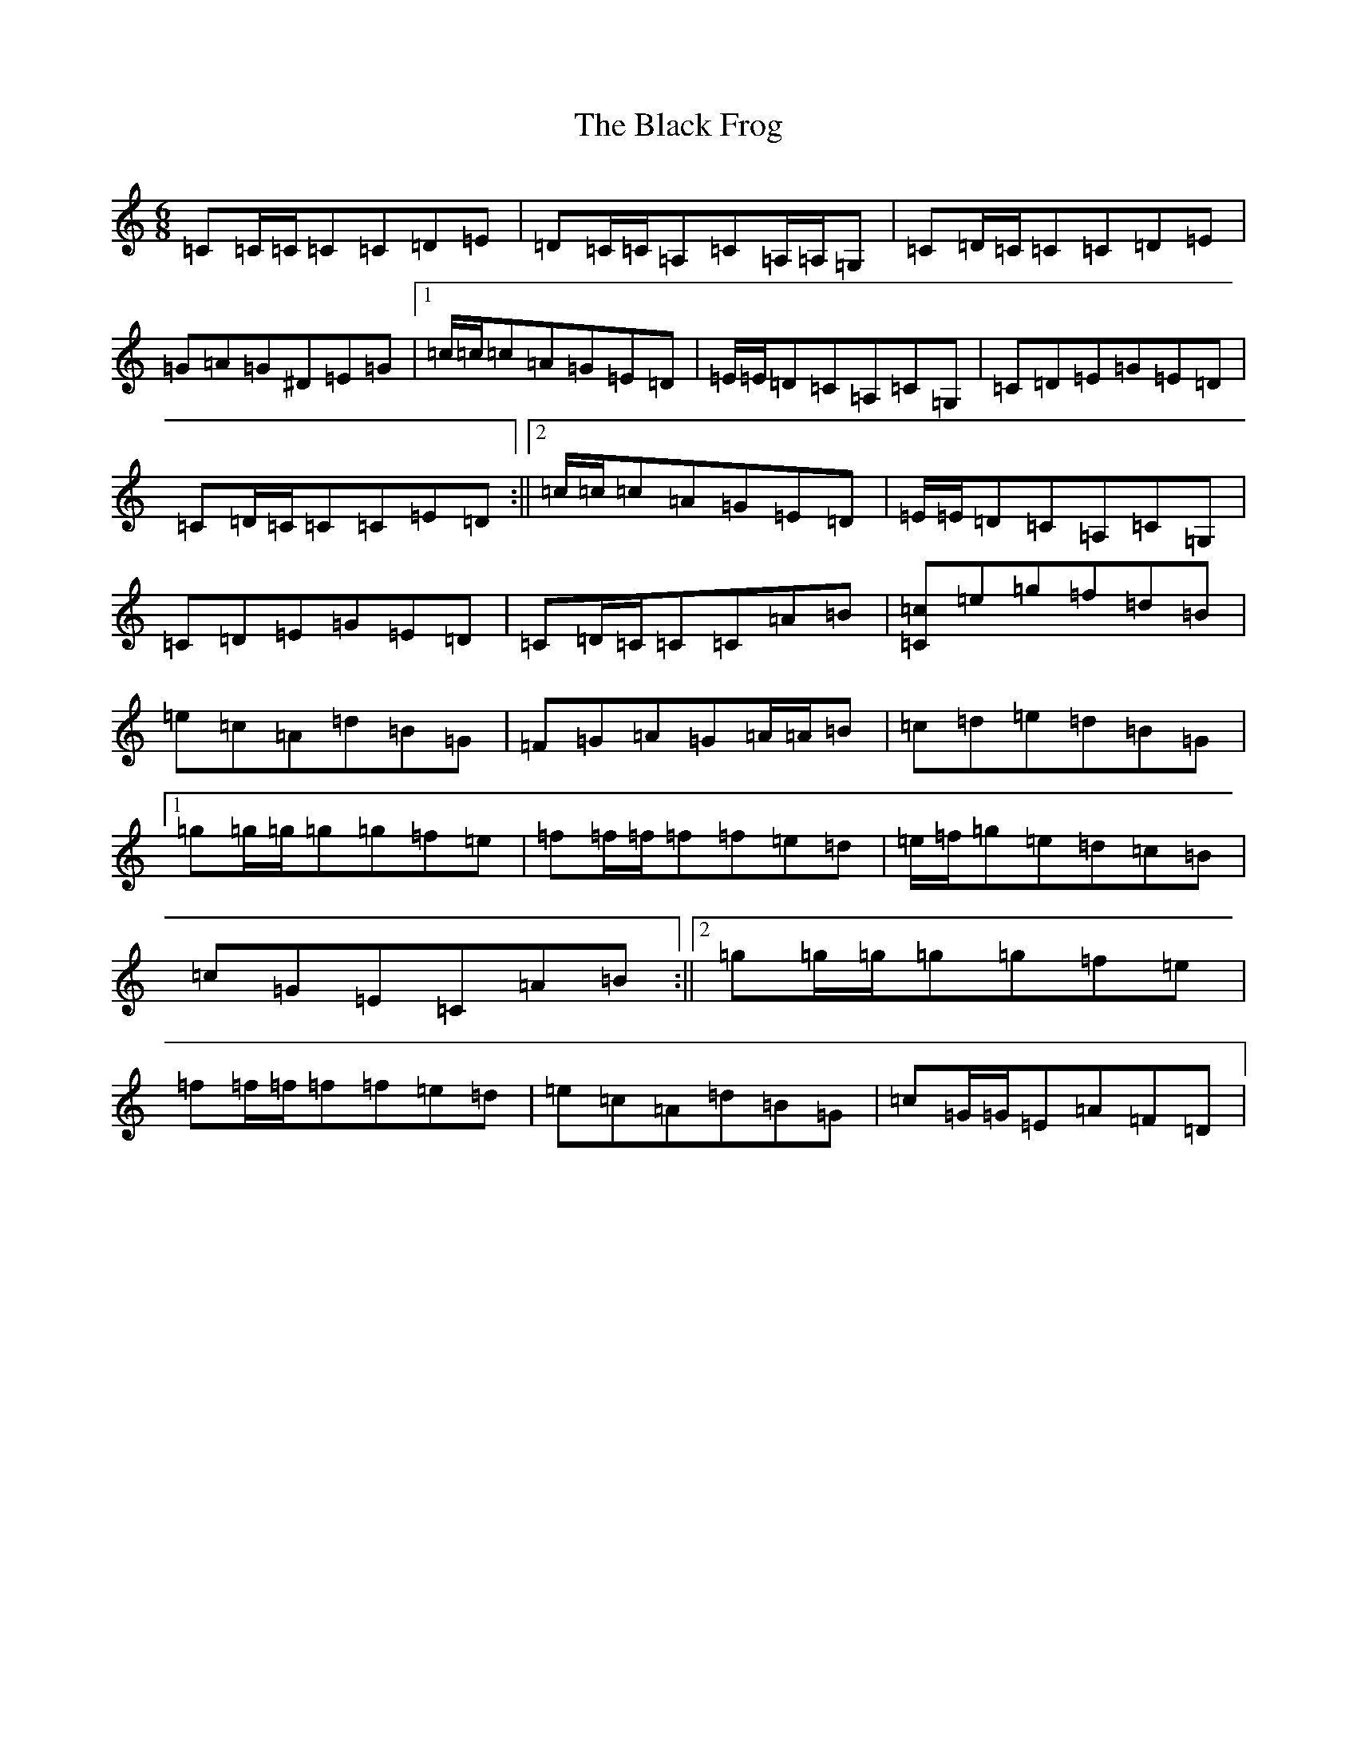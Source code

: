 X: 1940
T: Black Frog, The
S: https://thesession.org/tunes/5370#setting17554
Z: D Major
R: jig
M:6/8
L:1/8
K: C Major
=C=C/2=C/2=C=C=D=E|=D=C/2=C/2=A,=C=A,/2=A,/2=G,|=C=D/2=C/2=C=C=D=E|=G=A=G^D=E=G|1=c/2=c/2=c=A=G=E=D|=E/2=E/2=D=C=A,=C=G,|=C=D=E=G=E=D|=C=D/2=C/2=C=C=E=D:||2=c/2=c/2=c=A=G=E=D|=E/2=E/2=D=C=A,=C=G,|=C=D=E=G=E=D|=C=D/2=C/2=C=C=A=B|[=C=c]=e=g=f=d=B|=e=c=A=d=B=G|=F=G=A=G=A/2=A/2=B|=c=d=e=d=B=G|1=g=g/2=g/2=g=g=f=e|=f=f/2=f/2=f=f=e=d|=e/2=f/2=g=e=d=c=B|=c=G=E=C=A=B:||2=g=g/2=g/2=g=g=f=e|=f=f/2=f/2=f=f=e=d|=e=c=A=d=B=G|=c=G/2=G/2=E=A=F=D|